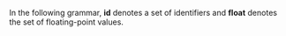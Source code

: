 #+LaTeX_HEADER: \usepackage{syntax}

In the following grammar, *id* denotes a set of identifiers and *float* denotes the set of floating-point values.

#+BEGIN_LaTeX
\begin{grammar}

<automaton> ::= <transition> <automaton> | <transition>

<transition> ::= <state>`,'<action>`('<values>`)'`,'<constr>`,'`['<vtran>`]'`,'<state>`;' 

<state> ::= <id>

<action> ::= `?'<id> | `!'<id>

<values> ::= <float> | <float>`,'<values>

<constr> ::= `True' | <bin> | <ter> | <comp>

<comp> ::= `(' <constr> <tnorm> <constr> `)'

<tnorm> ::= `Prod' | `Hama'

<bin> ::= `(' <term> `<=' <term> `)^' <float>
\alt `(' <term> `>=' <term> `)^' <float>
\alt `(' <term> `==' <term> `)^' <float>

<ter> ::= `(' <term> `<=' <term> `<=' <term> `)^' <float>

<term> ::= <id> | <float>

<vtran> ::= <term>`/'<id> | <term>`/'<id>`,'<vtran>

%<statement> ::= <ident> `=' <expr> 
%\alt `for' <ident> `=' <expr> `to' <expr> `do' <statement> 
%\alt `{' <stat-list> `}' 
%\alt <empty> 

%<stat-list> ::= <statement> `;' <stat-list> | <statement> 

\end{grammar}
#+END_LaTeX
